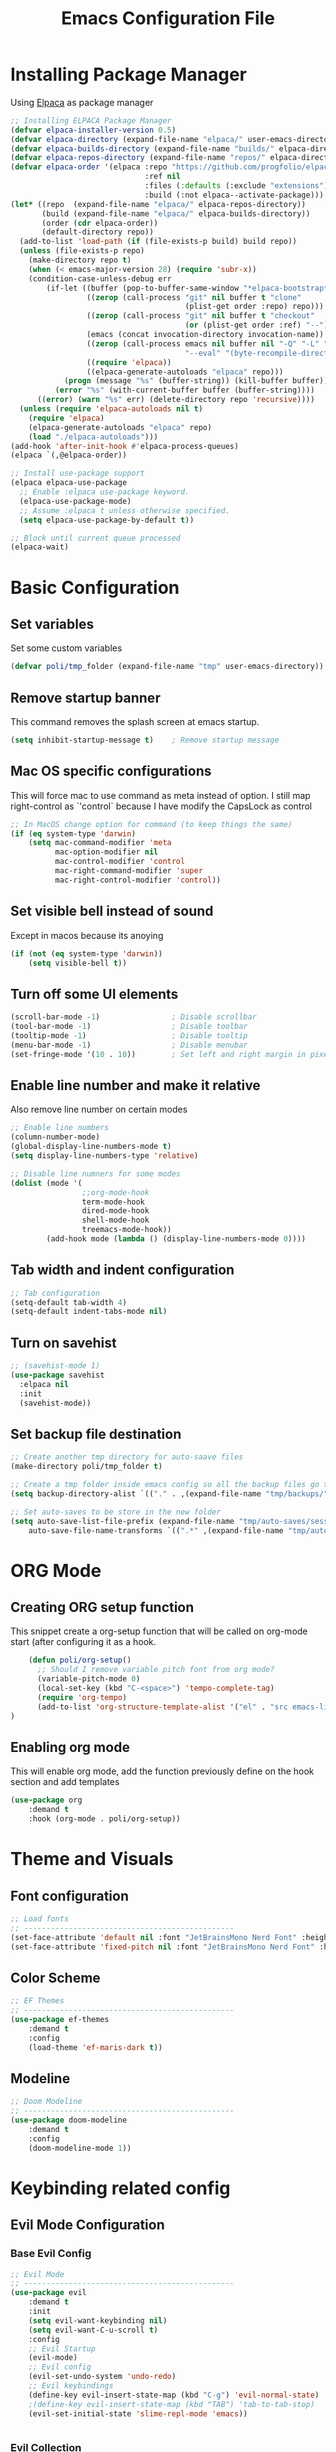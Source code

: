 #+title: Emacs Configuration File
#+PROPERTY: header-args:emacs-lisp :tangle ./init.el

* Installing Package Manager
Using [[https://github.com/progfolio/elpaca][Elpaca]] as package manager
#+begin_src emacs-lisp
  ;; Installing ELPACA Package Manager
  (defvar elpaca-installer-version 0.5)
  (defvar elpaca-directory (expand-file-name "elpaca/" user-emacs-directory))
  (defvar elpaca-builds-directory (expand-file-name "builds/" elpaca-directory))
  (defvar elpaca-repos-directory (expand-file-name "repos/" elpaca-directory))
  (defvar elpaca-order '(elpaca :repo "https://github.com/progfolio/elpaca.git"
                                :ref nil
                                :files (:defaults (:exclude "extensions"))
                                :build (:not elpaca--activate-package)))
  (let* ((repo  (expand-file-name "elpaca/" elpaca-repos-directory))
         (build (expand-file-name "elpaca/" elpaca-builds-directory))
         (order (cdr elpaca-order))
         (default-directory repo))
    (add-to-list 'load-path (if (file-exists-p build) build repo))
    (unless (file-exists-p repo)
      (make-directory repo t)
      (when (< emacs-major-version 28) (require 'subr-x))
      (condition-case-unless-debug err
          (if-let ((buffer (pop-to-buffer-same-window "*elpaca-bootstrap*"))
                   ((zerop (call-process "git" nil buffer t "clone"
                                         (plist-get order :repo) repo)))
                   ((zerop (call-process "git" nil buffer t "checkout"
                                         (or (plist-get order :ref) "--"))))
                   (emacs (concat invocation-directory invocation-name))
                   ((zerop (call-process emacs nil buffer nil "-Q" "-L" "." "--batch"
                                         "--eval" "(byte-recompile-directory \".\" 0 'force)")))
                   ((require 'elpaca))
                   ((elpaca-generate-autoloads "elpaca" repo)))
              (progn (message "%s" (buffer-string)) (kill-buffer buffer))
            (error "%s" (with-current-buffer buffer (buffer-string))))
        ((error) (warn "%s" err) (delete-directory repo 'recursive))))
    (unless (require 'elpaca-autoloads nil t)
      (require 'elpaca)
      (elpaca-generate-autoloads "elpaca" repo)
      (load "./elpaca-autoloads")))
  (add-hook 'after-init-hook #'elpaca-process-queues)
  (elpaca `(,@elpaca-order))

  ;; Install use-package support
  (elpaca elpaca-use-package
    ;; Enable :elpaca use-package keyword.
    (elpaca-use-package-mode)
    ;; Assume :elpaca t unless otherwise specified.
    (setq elpaca-use-package-by-default t))

  ;; Block until current queue processed
  (elpaca-wait)
#+end_src
* Basic Configuration
** Set variables
Set some custom variables
#+begin_src emacs-lisp
  (defvar poli/tmp_folder (expand-file-name "tmp" user-emacs-directory))
#+end_src
** Remove startup banner
This command removes the splash screen at emacs startup.
#+begin_src emacs-lisp
    (setq inhibit-startup-message t)    ; Remove startup message
#+end_src
** Mac OS specific configurations
This will force mac to use command as meta instead of option.
I still map right-control as `'control` because I have modify the CapsLock as control
#+begin_src emacs-lisp
    ;; In MacOS change option for command (to keep things the same)
    (if (eq system-type 'darwin)
        (setq mac-command-modifier 'meta
              mac-option-modifier nil
              mac-control-modifier 'control
              mac-right-command-modifier 'super
              mac-right-control-modifier 'control))
#+end_src
** Set visible bell instead of sound
Except in macos because its anoying
#+begin_src emacs-lisp
    (if (not (eq system-type 'darwin))
        (setq visible-bell t))               
#+end_src
** Turn off some UI elements
#+begin_src emacs-lisp
    (scroll-bar-mode -1)                ; Disable scrollbar
    (tool-bar-mode -1)                  ; Disable toolbar
    (tooltip-mode -1)                   ; Disable tooltip
    (menu-bar-mode -1)                  ; Disable menubar
    (set-fringe-mode '(10 . 10))        ; Set left and right margin in pixels
#+end_src
** Enable line number and make it relative
Also remove line number on certain modes
#+begin_src emacs-lisp
    ;; Enable line numbers
    (column-number-mode)
    (global-display-line-numbers-mode t)
    (setq display-line-numbers-type 'relative)

    ;; Disable line numners for some modes
    (dolist (mode '(
                    ;;org-mode-hook
                    term-mode-hook
                    dired-mode-hook
                    shell-mode-hook
                    treemacs-mode-hook))
            (add-hook mode (lambda () (display-line-numbers-mode 0))))
#+end_src
** Tab width and indent configuration
#+begin_src emacs-lisp
    ;; Tab configuration
    (setq-default tab-width 4)
    (setq-default indent-tabs-mode nil)
#+end_src
** Turn on savehist
#+begin_src emacs-lisp
  ;; (savehist-mode 1)
  (use-package savehist
    :elpaca nil
    :init
    (savehist-mode))
#+end_src

** Set backup file destination
#+begin_src emacs-lisp
  ;; Create another tmp directory for auto-saave files
  (make-directory poli/tmp_folder t)

  ;; Create a tmp folder inside emacs config so all the backup files go there
  (setq backup-directory-alist `(("." . ,(expand-file-name "tmp/backups/" user-emacs-directory))))

  ;; Set auto-saves to be store in the new folder
  (setq auto-save-list-file-prefix (expand-file-name "tmp/auto-saves/session" user-emacs-directory)
      auto-save-file-name-transforms `((".*" ,(expand-file-name "tmp/auto-saves/" user-emacs-directory) t)))

#+end_src

* ORG Mode
** Creating ORG setup function
This snippet create a org-setup function that will be called on org-mode start (after configuring it as a hook.
#+begin_src emacs-lisp
      (defun poli/org-setup()
        ;; Should I remove variable pitch font from org mode?
        (variable-pitch-mode 0)
        (local-set-key (kbd "C-<space>") 'tempo-complete-tag)
        (require 'org-tempo)
        (add-to-list 'org-structure-template-alist '("el" . "src emacs-lisp"))
  )
#+end_src

** Enabling org mode
This will enable org mode, add the function previously define on the hook section and add templates
#+begin_src emacs-lisp
    (use-package org
        :demand t
        :hook (org-mode . poli/org-setup))
#+end_src

* Theme and Visuals
** Font configuration
#+begin_src emacs-lisp
    ;; Load fonts
    ;; -----------------------------------------------
    (set-face-attribute 'default nil :font "JetBrainsMono Nerd Font" :height 105)
    (set-face-attribute 'fixed-pitch nil :font "JetBrainsMono Nerd Font" :height 105)
#+end_src

** Color Scheme
#+begin_src emacs-lisp
    ;; EF Themes
    ;; -----------------------------------------------
    (use-package ef-themes
        :demand t
        :config
        (load-theme 'ef-maris-dark t))
#+end_src

** Modeline
#+begin_src emacs-lisp
    ;; Doom Modeline
    ;; -----------------------------------------------
    (use-package doom-modeline
        :demand t
        :config
        (doom-modeline-mode 1))
#+end_src

* Keybinding related config
** Evil Mode Configuration
*** Base Evil Config
#+begin_src emacs-lisp
    ;; Evil Mode
    ;; -----------------------------------------------
    (use-package evil
        :demand t
        :init
        (setq evil-want-keybinding nil)
        (setq evil-want-C-u-scroll t)
        :config
        ;; Evil Startup
        (evil-mode)
        ;; Evil config
        (evil-set-undo-system 'undo-redo)
        ;; Evil keybindings
        (define-key evil-insert-state-map (kbd "C-g") 'evil-normal-state)
        ;(define-key evil-insert-state-map (kbd "TAB") 'tab-to-tab-stop)
        (evil-set-initial-state 'slime-repl-mode 'emacs))


#+end_src

*** Evil Collection
#+begin_src emacs-lisp
    ;; Evil Collections
    ;; -----------------------------------------------
    (use-package evil-collection
        :after evil
        :config
        (evil-collection-init))
#+end_src

*** Evil Comment
#+begin_src emacs-lisp
(use-package evil-commentary
  :after evil
  :config
  (evil-commentary-mode)) ;; globally enable evil-commentary
#+end_src
** General
#+begin_src emacs-lisp
  (use-package general
    :demand t
    :after evil
    :config
    (general-evil-setup)
    ;; integrate general with evil

    ;; set up 'SPC' as the global leader key
    (general-create-definer poli/leader-keys
      :states '(normal insert visual emacs)
      :keymaps 'override
      :prefix "SPC" ;; set leader
      :global-prefix "M-SPC") ;; access leader in insert mode
  )
#+end_src
** Which Key
#+begin_src emacs-lisp
  (use-package which-key
    :demand t
    :config
    (which-key-mode)
    (setq which-key-idle-delay 0.2))
#+end_src
* Completion System
** Vertico - Vertical Interface Completion Framework
#+begin_src emacs-lisp
  ;; Vertico
  ;; -----------------------------------------------
  ;; VERTical Iteractive Completion Framework
  (use-package vertico
      :demand t
      :bind (:map vertico-map
              ("C-j" . vertico-next)
              ("C-k" . vertico-previous)
              ("C-q" . vertico-exit))
      :config
      (vertico-mode 1))
#+end_src

** Marginalia - Margin Help Details
#+begin_src emacs-lisp
    ;; Marginalia
    ;; Nice description on the completion framework
    ;; entries
    ;; -----------------------------------------------
    (use-package marginalia
        :after vertico
        :config
        (marginalia-mode 1))
#+end_src

** Orderless - Better list sorting
#+begin_src emacs-lisp
    ;; Orderless
    ;; Better matching for vertico
    ;; -----------------------------------------------
    (use-package orderless
        :after vertico
        :custom
        (completion-styles '(orderless basic))
        (completion-category-overrides '((file (styles basic partial-completion)))))
#+end_src

** Consult - Search and navigation commands
#+begin_src emacs-lisp
  (use-package consult
    :demand t
    :config
    (setq consult-project-root-function #'projectile-project-root))
#+end_src

** Corfu - Complete In Region
#+begin_src emacs-lisp
  ;; Corfu
  ;; Auto completion example
  (use-package corfu
    :demand t
    :custom
    (corfu-auto t)          ;; Enable auto completion
    (corfu-auto-delay 0.0)
    ;; (corfu-separator ?_) ;; Set to orderless separator, if not using space
    :bind
    ;; Another key binding can be used, such as S-SPC.
    (:map corfu-map ("M-SPC" . corfu-insert-separator))
    :init
    (global-corfu-mode))
#+end_src

* Project Management
** Projectile
#+begin_src emacs-lisp
    ;; Projectile
    (use-package projectile
        :demand t
        :init
        (projectile-mode)
        :config
        (when (file-directory-p "~/Projects")
        ;; Limit the amount of subdirectories on which projectile will look into
        (setq projectile-project-search-path '(("~/Projects" . 4))))
        ;; This will open a new project in Dired
        (setq projectile-switch-project-action #'projectile-dired))
#+end_src
** Magit
#+begin_src emacs-lisp
  ;; Magit
  (use-package magit
    :demand t
    :custom
    (magit-display-buffer-function 'magit-display-buffer-same-window-except-diff-v1))
#+end_src

* Software Development
** Tree Sitter
Not many plugins support tree-sitter yet, This is new in Emacs 29
*** Tree Sitter sources
Adding list of tree-sittere sources
#+begin_src emacs-lisp
  ;; Adding treesitter github sources list
  (setq treesit-language-source-alist
  '((bash "https://github.com/tree-sitter/tree-sitter-bash")
    (c "https://github.com/tree-sitter/tree-sitter-c")
    (cmake "https://github.com/uyha/tree-sitter-cmake")
    (common-lisp "https://github.com/theHamsta/tree-sitter-commonlisp")
    (cpp "https://github.com/tree-sitter/tree-sitter-cpp")
    (css "https://github.com/tree-sitter/tree-sitter-css")
    (csharp "https://github.com/tree-sitter/tree-sitter-c-sharp")
    (elisp "https://github.com/Wilfred/tree-sitter-elisp")
    (go "https://github.com/tree-sitter/tree-sitter-go")
    (gomod "https://github.com/camdencheek/tree-sitter-go-mod")
    (html "https://github.com/tree-sitter/tree-sitter-html")
    (js . ("https://github.com/tree-sitter/tree-sitter-javascript" "master" "src"))
    (json "https://github.com/tree-sitter/tree-sitter-json")
    (lua "https://github.com/Azganoth/tree-sitter-lua")
    (make "https://github.com/alemuller/tree-sitter-make")
    (markdown "https://github.com/ikatyang/tree-sitter-markdown")
    (python "https://github.com/tree-sitter/tree-sitter-python")
    (r "https://github.com/r-lib/tree-sitter-r")
    (rust "https://github.com/tree-sitter/tree-sitter-rust")
    (toml "https://github.com/tree-sitter/tree-sitter-toml")
    (tsx . ("https://github.com/tree-sitter/tree-sitter-typescript" "master" "tsx/src"))
    (typescript . ("https://github.com/tree-sitter/tree-sitter-typescript" "master" "typescript/src"))
    (yaml "https://github.com/ikatyang/tree-sitter-yaml")))
#+end_src

*** Tree Sitter sources translation
#+begin_src emacs-lisp
  ;; (setq treesit-load-name-override-list
  ;;   '((go-mod "libtree-sitter-go-mod" "tree_sitter_gomod"))
#+end_src
** LSP
*** LSP Base Config
#+begin_src emacs-lisp
  ;; LSP Configuration
  (use-package lsp-mode
    :demand t
    :after corfu
    :custom
    (lsp-completion-provider :none)
    :init
    (setq lsp-keymap-prefix "C-c l")
    (defun poli/lsp-setup ()
        (setq lsp-headerline-breadcrumb-segments '(path-up-to-project file symbols))
        (lsp-headerline-breadcrumb-mode))
    (defun poli/lsp-completion-setup()
        (setf (alist-get 'styles (alist-get 'lsp-capf completion-category-defaults))
              '(orderless))) ;; Configure orderless
    :commands
    (lsp lsp-deferred)
    :config
    (lsp-enable-which-key-integration t)
    :hook
    (lsp-mode . poli/lsp-setup)
    (lsp-completion-mode . poli/lsp-completion-setup))
#+end_src
*** LSP UI
#+begin_src emacs-lisp
  (use-package lsp-ui
    :demand t
    :after lsp-mode
    :commands lsp-ui-mode)
#+end_src

*** (FlyCheck) Syntax Checking
#+begin_src emacs-lisp
(use-package flycheck
  :demand t
  :init (global-flycheck-mode))
#+end_src

*** Languages
**** Go
#+begin_src emacs-lisp
  ;; Golang configuration
  (use-package go-mode
  :demand t
  :hook (
    (go-mode . lsp-deferred)
  )
  :bind (:map go-mode-map
        ("<f6>" . gofmt)
  :config
  (require 'lsp-go)
  ;; Set Gopls tags
  (setq lsp-go-env '((GOFLAGS . "-tags=unit")))
  (setq lsp-go-analyses
    '((field-alignment . t)
      (nillness . t)))
  ;; Gopath
  (add-to-list 'exec-path "~/.local/share/go/bin"))
#+end_src

* After package configurations
Wait for elpaca to finish processing the packages
#+begin_src emacs-lisp
  (elpaca-wait)
#+end_src
** Keymaps
*** Consult keybindings
#+begin_src emacs-lisp
  ;; Consult General keybindings
  (poli/leader-keys
    "bb" '(consult-buffer :wk "consult buffer")
    "Bb" '(consult-bookmark :wk "consult bookmark")
    "ht" '(consult-theme :wk "consult theme")
    "sr" '(consult-ripgrep :wk "consult rg")
    "sg" '(consult-grep :wk "consult grep")
    "sG" '(consult-git-grep :wk "consult git grep")
    "sf" '(consult-find :wk "consult find")
    "sF" '(consult-locate :wk "consult locate")
    "sl" '(consult-line :wk "consult line")
    "sy" '(consult-yank-from-kill-ring :wk "consult yank from kill ring")
    "i" '(consult-imenu :wk "consult imenu"))
#+end_src
* The REST
  #+begin_src emacs-lisp

  ;; SLIME Superior Lisp Interaction Mode for Emacs.
  ;; -----------------------------------------------
  (use-package slime
    :demand t
    :config
    ;; Point inferior lisp program to common list implementation
    (setq inferior-lisp-program "sbcl"))

















#+end_src


